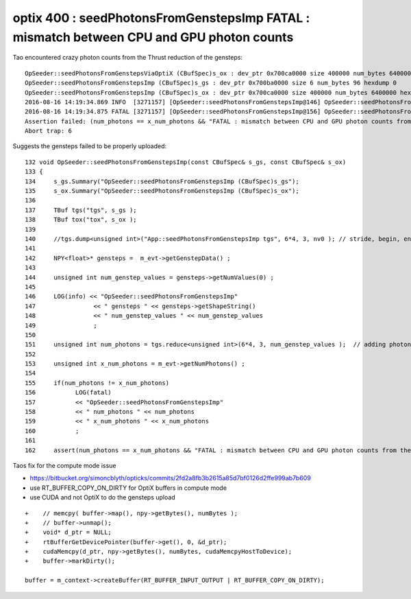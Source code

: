 
optix 400 : seedPhotonsFromGenstepsImp FATAL : mismatch between CPU and GPU photon counts
=============================================================================================

Tao encountered crazy photon counts from the Thrust reduction of the gensteps::


    OpSeeder::seedPhotonsFromGenstepsViaOptiX (CBufSpec)s_ox : dev_ptr 0x700ca0000 size 400000 num_bytes 6400000 hexdump 0 
    OpSeeder::seedPhotonsFromGenstepsImp (CBufSpec)s_gs : dev_ptr 0x700ba0000 size 6 num_bytes 96 hexdump 0 
    OpSeeder::seedPhotonsFromGenstepsImp (CBufSpec)s_ox : dev_ptr 0x700ca0000 size 400000 num_bytes 6400000 hexdump 0 
    2016-08-16 14:19:34.869 INFO  [3271157] [OpSeeder::seedPhotonsFromGenstepsImp@146] OpSeeder::seedPhotonsFromGenstepsImp gensteps 1,6,4 num_genstep_values 24
    2016-08-16 14:19:34.875 FATAL [3271157] [OpSeeder::seedPhotonsFromGenstepsImp@156] OpSeeder::seedPhotonsFromGenstepsImp num_photons 4294967295 x_num_photons 100000
    Assertion failed: (num_photons == x_num_photons && "FATAL : mismatch between CPU and GPU photon counts from the gensteps"), function seedPhotonsFromGenstepsImp, file /Users/blyth/opticks/opticksop/OpSeeder.cc, line 162.
    Abort trap: 6


Suggests the gensteps failed to be properly uploaded::

    132 void OpSeeder::seedPhotonsFromGenstepsImp(const CBufSpec& s_gs, const CBufSpec& s_ox)
    133 {
    134     s_gs.Summary("OpSeeder::seedPhotonsFromGenstepsImp (CBufSpec)s_gs");
    135     s_ox.Summary("OpSeeder::seedPhotonsFromGenstepsImp (CBufSpec)s_ox");
    136 
    137     TBuf tgs("tgs", s_gs );
    138     TBuf tox("tox", s_ox );
    139    
    140     //tgs.dump<unsigned int>("App::seedPhotonsFromGenstepsImp tgs", 6*4, 3, nv0 ); // stride, begin, end 
    141 
    142     NPY<float>* gensteps =  m_evt->getGenstepData() ;
    143 
    144     unsigned int num_genstep_values = gensteps->getNumValues(0) ;
    145 
    146     LOG(info) << "OpSeeder::seedPhotonsFromGenstepsImp"
    147                << " gensteps " << gensteps->getShapeString()
    148                << " num_genstep_values " << num_genstep_values
    149                ;
    150 
    151     unsigned int num_photons = tgs.reduce<unsigned int>(6*4, 3, num_genstep_values );  // adding photon counts for each genstep 
    152 
    153     unsigned int x_num_photons = m_evt->getNumPhotons() ;
    154 
    155     if(num_photons != x_num_photons)
    156           LOG(fatal)
    157           << "OpSeeder::seedPhotonsFromGenstepsImp"
    158           << " num_photons " << num_photons
    159           << " x_num_photons " << x_num_photons
    160           ;
    161 
    162     assert(num_photons == x_num_photons && "FATAL : mismatch between CPU and GPU photon counts from the gensteps") ;



Taos fix for the compute mode issue 

* https://bitbucket.org/simoncblyth/opticks/commits/2fd2a8fb3b2615a85d7bf0126d2ffe999ab7b609
* use RT_BUFFER_COPY_ON_DIRTY for OptiX buffers in compute mode
* use CUDA and not OptiX to do the gensteps upload

::

    +    // memcpy( buffer->map(), npy->getBytes(), numBytes );
    +    // buffer->unmap(); 
    +    void* d_ptr = NULL;
    +    rtBufferGetDevicePointer(buffer->get(), 0, &d_ptr);
    +    cudaMemcpy(d_ptr, npy->getBytes(), numBytes, cudaMemcpyHostToDevice);
    +    buffer->markDirty();

    buffer = m_context->createBuffer(RT_BUFFER_INPUT_OUTPUT | RT_BUFFER_COPY_ON_DIRTY);







